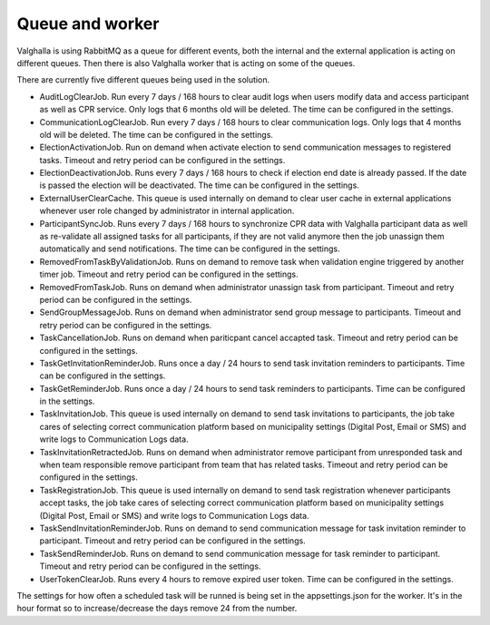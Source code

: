 Queue and worker
===========

Valghalla is using RabbitMQ as a queue for different events, both the internal and the external application is acting on different queues. 
Then there is also Valghalla worker that is acting on some of the queues.

There are currently five different queues being used in the solution. 

* AuditLogClearJob. Run every 7 days / 168 hours to clear audit logs when users modify data and access participant as well as CPR service. Only logs that 6 months old will be deleted. The time can be configured in the settings.
* CommunicationLogClearJob. Run every 7 days / 168 hours to clear communication logs. Only logs that 4 months old will be deleted. The time can be configured in the settings.
* ElectionActivationJob. Run on demand when activate election to send communication messages to registered tasks. Timeout and retry period can be configured in the settings.
*	ElectionDeactivationJob. Runs every 7 days / 168 hours to check if election end date is already passed. If the date is passed the election will be deactivated. The time can be configured in the settings. 
*	ExternalUserClearCache. This queue is used internally on demand to clear user cache in external applications whenever user role changed by administrator in internal application. 
*	ParticipantSyncJob. Runs every 7 days / 168 hours to synchronize CPR data with Valghalla participant data as well as re-validate all assigned tasks for all participants, if they are not valid anymore then the job unassign them automatically and send notifications. The time can be configured in the settings.
* RemovedFromTaskByValidationJob. Runs on demand to remove task when validation engine triggered by another timer job. Timeout and retry period can be configured in the settings.
* RemovedFromTaskJob. Runs on demand when administrator unassign task from participant. Timeout and retry period can be configured in the settings.
* SendGroupMessageJob. Runs on demand when administrator send group message to participants. Timeout and retry period can be configured in the settings.
* TaskCancellationJob. Runs on demand when pariticpant cancel accapted task. Timeout and retry period can be configured in the settings.
* TaskGetInvitationReminderJob. Runs once a day / 24 hours to send task invitation reminders to participants. Time can be configured in the settings.
* TaskGetReminderJob. Runs once a day / 24 hours to send task reminders to participants. Time can be configured in the settings.
*	TaskInvitationJob. This queue is used internally on demand to send task invitations to participants, the job take cares of selecting correct communication platform based on municipality settings (Digital Post, Email or SMS) and write logs to Communication Logs data.
* TaskInvitationRetractedJob. Runs on demand when administrator remove participant from unresponded task and when team responsible remove participant from team that has related tasks. Timeout and retry period can be configured in the settings.
*	TaskRegistrationJob. This queue is used internally on demand to send task registration whenever participants accept tasks, the job take cares of selecting correct communication platform based on municipality settings (Digital Post, Email or SMS) and write logs to Communication Logs data.
* TaskSendInvitationReminderJob. Runs on demand to send communication message for task invitation reminder to participant. Timeout and retry period can be configured in the settings.
* TaskSendReminderJob. Runs on demand to send communication message for task reminder to participant. Timeout and retry period can be configured in the settings.
* UserTokenClearJob. Runs every 4 hours to remove expired user token. Time can be configured in the settings.

The settings for how often a scheduled task will be runned is being set in the appsettings.json for the worker. It's in the hour format so to increase/decrease the days remove 24 from the number. 
